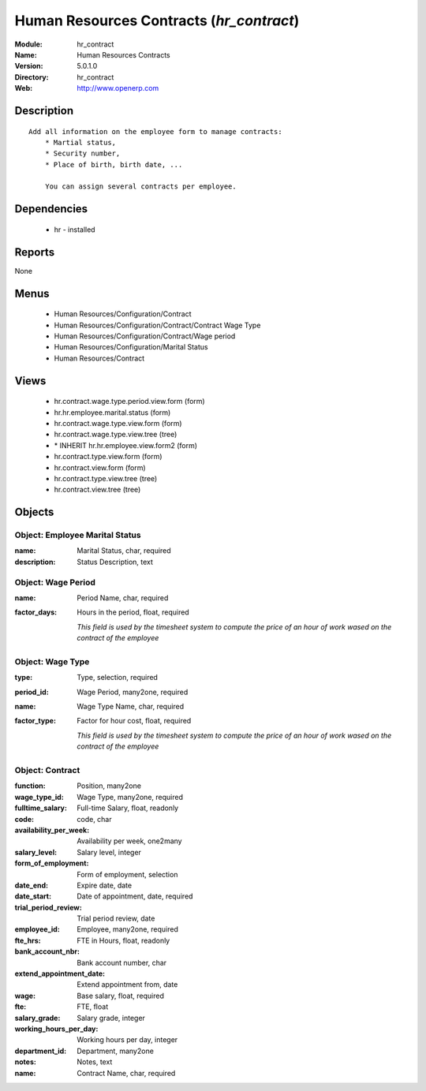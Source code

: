 
Human Resources Contracts (*hr_contract*)
=========================================
:Module: hr_contract
:Name: Human Resources Contracts
:Version: 5.0.1.0
:Directory: hr_contract
:Web: http://www.openerp.com

Description
-----------

::

  Add all information on the employee form to manage contracts:
      * Martial status,
      * Security number,
      * Place of birth, birth date, ...
  
      You can assign several contracts per employee.

Dependencies
------------

 * hr - installed

Reports
-------

None


Menus
-------

 * Human Resources/Configuration/Contract
 * Human Resources/Configuration/Contract/Contract Wage Type
 * Human Resources/Configuration/Contract/Wage period
 * Human Resources/Configuration/Marital Status
 * Human Resources/Contract

Views
-----

 * hr.contract.wage.type.period.view.form (form)
 * hr.hr.employee.marital.status (form)
 * hr.contract.wage.type.view.form (form)
 * hr.contract.wage.type.view.tree (tree)
 * \* INHERIT hr.hr.employee.view.form2 (form)
 * hr.contract.type.view.form (form)
 * hr.contract.view.form (form)
 * hr.contract.type.view.tree (tree)
 * hr.contract.view.tree (tree)


Objects
-------

Object: Employee Marital Status
###############################



:name: Marital Status, char, required





:description: Status Description, text




Object: Wage Period
###################



:name: Period Name, char, required





:factor_days: Hours in the period, float, required

    *This field is used by the timesheet system to compute the price of an hour of work wased on the contract of the employee*


Object: Wage Type
#################



:type: Type, selection, required





:period_id: Wage Period, many2one, required





:name: Wage Type Name, char, required





:factor_type: Factor for hour cost, float, required

    *This field is used by the timesheet system to compute the price of an hour of work wased on the contract of the employee*


Object: Contract
################



:function: Position, many2one





:wage_type_id: Wage Type, many2one, required





:fulltime_salary: Full-time Salary, float, readonly





:code: code, char





:availability_per_week: Availability per week, one2many





:salary_level: Salary level, integer





:form_of_employment: Form of employment, selection





:date_end: Expire date, date





:date_start: Date of appointment, date, required





:trial_period_review: Trial period review, date





:employee_id: Employee, many2one, required





:fte_hrs: FTE in Hours, float, readonly





:bank_account_nbr: Bank account number, char





:extend_appointment_date: Extend appointment from, date





:wage: Base salary, float, required





:fte: FTE, float





:salary_grade: Salary grade, integer





:working_hours_per_day: Working hours per day, integer





:department_id: Department, many2one





:notes: Notes, text





:name: Contract Name, char, required


